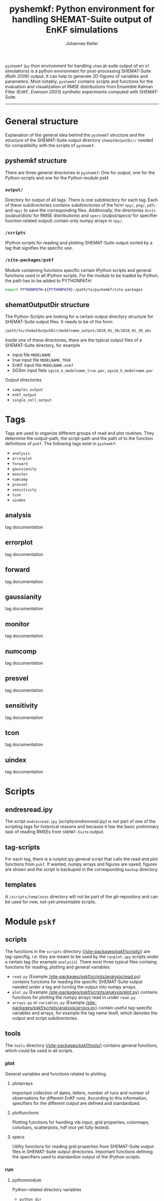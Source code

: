 #+TITLE: pyshemkf: Python environment for handling SHEMAT-Suite output of EnKF simulations
#+AUTHOR: Johannes Keller

=pyshemkf= (=py= thon environment for handling =shem= at-suite output
of en =kf= simulations) is a python environment for post-processing
SHEMAT-Suite ([[*Rath 2006][Rath 2006]]) output. It can help to generate 2D-figures of
variables and parameters. Most notably, =pyshemkf= contains scripts
and functions for the evaluation and visualization of RMSE
distributions from Ensemble Kalman Filter (EnKF, [[*Evensen 2003][Evensen 2003]])
synthetic experiments computed with SHEMAT-Suite.

-----
* General structure
Explanation of the general idea behind the =pyshemkf= structure and
the structure of the SHEMAT-Suite output directory =shematOutputDir/=
needed for compatibility with the scripts of =pyshemkf=.
** pyshemkf structure
There are three general directories in =pyshemkf=: One for output, one
for the Python-scripts and one for the Python module pskf.
*** =output/=
Directory for output of all tags. There is one subdirectory for each
tag. Each of these subdirectories contains subdirectories of the form
=npy/=, =png/=, =pdf/= and =npy/= to save the corresponding
files. Additionally, the directories =dists= ([[output/dists/]] for RMSE
distributions) and =specs= ([[output/specs/]] for specifier function
related output) contain only numpy arrays in =npy/=.
*** =/scripts=
IPython scripts for reading and plotting SHEMAT-Suite output sorted by
a tag that signifies the specific use.
*** =/site-packages/pskf=
Module containing functions specific certain IPython scripts and
general functions used in all IPython scripts. For the module to be
loaded by Python, the path has to be added to PYTHONPATH:
#+BEGIN_SRC sh
  export PYTHONPATH=${PYTHONPATH}:/path/to/pyshemkf/site-packages
#+END_SRC
** shematOutputDir structure
The Python-Scripts are looking for a certain output directory
structure for SHEMAT-Suite output files. It needs to be of the form:
#+BEGIN_SRC sh
  /path/to/shematOutputDir/modelname_output/2010_01_30/2010_01_30_abc
#+END_SRC
Inside one of these directories, there are the typical output files of
a SHEMAT-Suite directory, for example
- input file =MODELNAME=
- true input file =MODELNAME_TRUE=
- EnKF input file =MODELNAME.enkf=
- SGSim input fiels =sgsim_k_modelname_true.par=,
  =sgsim_k_modelname.par=
Output directories
- =samples_output=
- =enkf_output=
- =single_cell_output=
* Tags
Tags are used to organize different groups of read and plot
routines. They determine the output-path, the script-path and the path
of to the function definitions of =pskf=. The following tags
exist in =pyshemkf=:
- =analysis=
- =errorplot=
- =forward=
- =gaussianity=
- =monitor=
- =numcomp=
- =presvel=
- =sensitivity=
- =tcon=
- =uindex=
** analysis
tag documentation
** errorplot
tag documentation
** forward
tag documentation
** gaussianity
tag documentation
** monitor
tag documentation
** numcomp
tag documentation
** presvel
tag documentation
** sensitivity
tag documentation
** tcon
tag documentation
** uindex
tag documentation
* Scripts
** endresread.ipy
The script =endresread.ipy= ([[scripts/endresread.ipy]]) is not part of
one of the scripting tags for historical reasons and because it has
the basic preliminary task of reading RMSEs from =SHEMAT-Suite=
output.
** tag-scripts
For each tag, there is a runplot.ipy general script that calls the
read and plot functions from =pskf=. If wanted, numpy arrays and
figures are saved, figures are shown and the script is backuped in the
corresponding =backup= directory.
** templates
A =/scripts/templates= directory will not be part of the
git-repository and can be used for new, not-yet-presentable scripts.
* Module =pskf=
** scripts
The functions in the =scripts= directory
([[/site-packages/pskf/scripts/]]) are tag-specifig, i.e. they are
meant to be used by the =runplot.ipy= scripts under a certain tag (for
example =analysis=). There exist three typical files containg
functions for reading, plotting and general variables:
- =read.py= (Example
  [[/site-packages/pskf/scripts/analysis/read.py]]) contains
  functions for reading the specific SHEMAT-Suite output needed under
  a tag and turning the output into numpy arrays.
- =plot.py= (Example
  [[/site-packages/pskf/scripts/analysis/plot.py]]) contains
  functions for plotting the numpy arrays read in under =read.py=.
- =arrays.py= or =variables.py= (Example
  [[/site-packages/pskf/scripts/analysis/arrays.py]]) contain useful
  tag-specific variables and arrays, for example the tag name itself,
  which denotes the output and script subdirectories.
** tools
The =tools= directory ([[/site-packages/pskf/tools/]]) contains
general functions, which could be used in all scripts.
*** plot
General variables and functions related to plotting.
**** plotarrays
Important collection of dates, letters, number of runs and number of
observations for different EnKF runs. According to this information,
specifiers for the different output are defined and standardized.
**** plotfunctions
Plotting functions for handling vtk-input, grid properties, colormaps,
colorbars, scatterplots, hdf (not yet fully tested).
**** specs
Utility functions for reading grid properties from SHEMAT-Suite output
files in SHEMAT-Suite output directories. Important functions defining
the specifiers used to standardize output of the IPython scripts.
*** run
**** pythonmodule
Python-related directory variables
- =python_dir=
- =python_scripts_dir=
- =python_output_dir=
Python-related functions for generating specific directories,
filenames for saving and backups.
**** runmodule
General utility functions for replacing strings, make temporal files,
handling letter endings of specifiers, running shell scripts, reading
and manipulating SHEMAT-Suite input files, compiling SHEMAT, running
matlab, generating lists of SHEMAT-Suite specific files and
directories. Some of these functions are used in scripts to run
SHEMAT-Suite that are not part of the =pyshemkf= repository.
* References
** Rath 2006
Rath, V., Wolf, A., & Bücker, H. M., Joint three-dimensional inversion
of coupled groundwater flow and heat transfer based on automatic
differentiation: sensitivity calculation, verification, and synthetic
examples, Geophysical Journal International, 167(1), 453–466 (2006).
[[http://dx.doi.org/10.1111/j.1365-246x.2006.03074.x]]
** Evensen 2003
Evensen, G., The ensemble kalman filter: theoretical formulation and
practical implementation, Ocean Dynamics, 53(4), 343–367 (2003).
http://dx.doi.org/10.1007/s10236-003-0036-9
